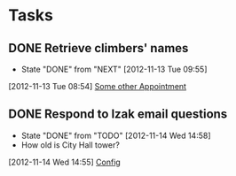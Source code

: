 * Tasks
** DONE Retrieve climbers' names
   - State "DONE"       from "NEXT"       [2012-11-13 Tue 09:55]
   :LOGBOOK:
   CLOCK: [2012-11-13 Tue 08:56]--[2012-11-13 Tue 08:59] =>  0:03
   :END:
[2012-11-13 Tue 08:54]
[[file:~/.emacs.d/todo.org::*Some%20other%20Appointment][Some other Appointment]]
** DONE Respond to lzak email questions
  - State "DONE"       from "TODO"       [2012-11-14 Wed 14:58]
  - How old is City Hall tower?
  :LOGBOOK:
  CLOCK: [2012-11-14 Wed 14:55]--[2012-11-14 Wed 14:58] =>  0:03
  :END:
[2012-11-14 Wed 14:55]
[[file:~/git/org/alaska.org::*Config][Config]]
